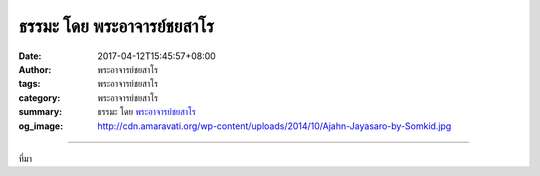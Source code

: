 ธรรมะ โดย พระอาจารย์ชยสาโร
##########################

:date: 2017-04-12T15:45:57+08:00
:author: พระอาจารย์ชยสาโร
:tags: พระอาจารย์ชยสาโร
:category: พระอาจารย์ชยสาโร
:summary: ธรรมะ โดย `พระอาจารย์ชยสาโร`_
:og_image: http://cdn.amaravati.org/wp-content/uploads/2014/10/Ajahn-Jayasaro-by-Somkid.jpg

.. image:: https://scontent-tpe1-1.xx.fbcdn.net/v/t31.0-8/17758590_1173358622772822_8677833383068361110_o.jpg?oh=e2fde9f03ae64cc963f5383b081f2264&oe=594D6AE9
   :align: center
   :alt: none

----

ที่มา

.. raw:: html

  <iframe src="https://www.facebook.com/plugins/post.php?href=https%3A%2F%2Fwww.facebook.com%2Fjayasaro.panyaprateep.org%2Fposts%2F1173358622772822%3A0&width=500" width="500" height="334" style="border:none;overflow:hidden" scrolling="no" frameborder="0" allowTransparency="true"></iframe>

.. _พระอาจารย์ชยสาโร: https://th.wikipedia.org/wiki/พระฌอน_ชยสาโร
